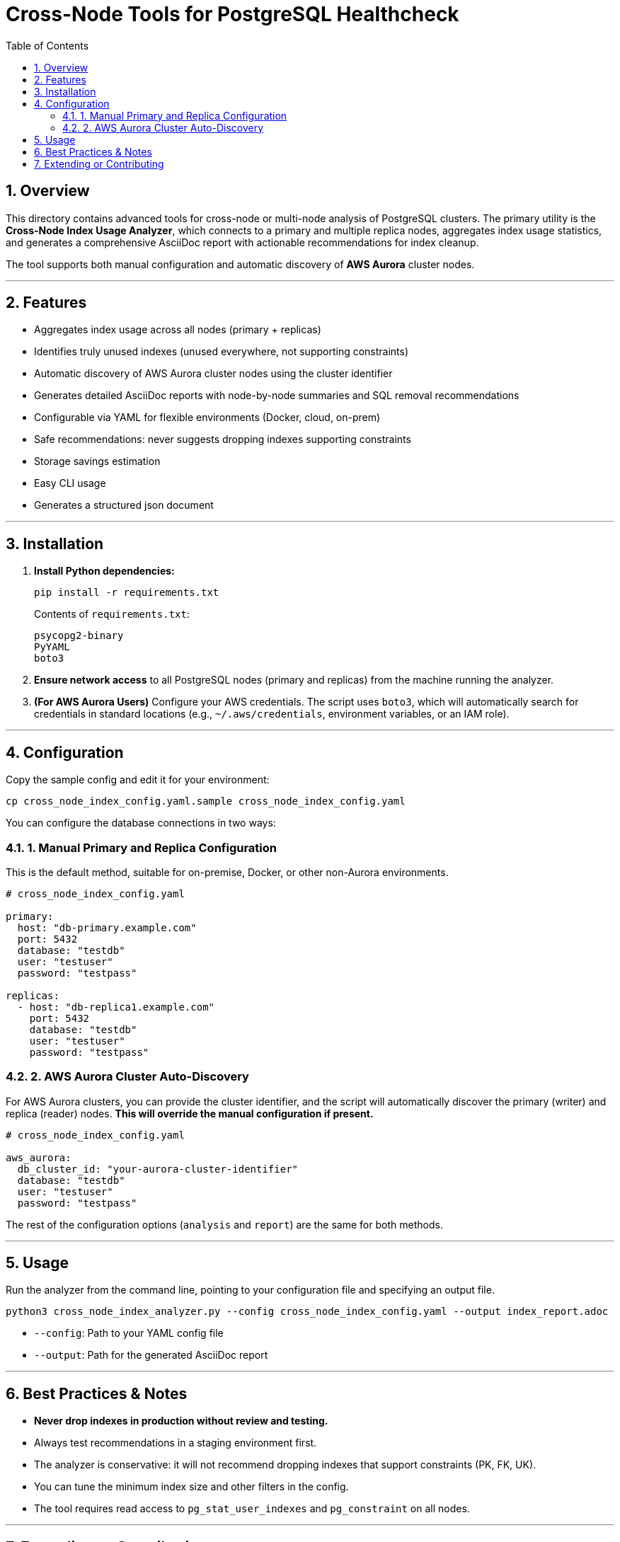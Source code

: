 = Cross-Node Tools for PostgreSQL Healthcheck
:doctype: article
:encoding: utf-8
:lang: en
:toc: left
:numbered:

== Overview

This directory contains advanced tools for cross-node or multi-node analysis of PostgreSQL clusters. The primary utility is the *Cross-Node Index Usage Analyzer*, which connects to a primary and multiple replica nodes, aggregates index usage statistics, and generates a comprehensive AsciiDoc report with actionable recommendations for index cleanup.

The tool supports both manual configuration and automatic discovery of *AWS Aurora* cluster nodes.

'''

== Features

* Aggregates index usage across all nodes (primary + replicas) 
* Identifies truly unused indexes (unused everywhere, not supporting constraints) 
* Automatic discovery of AWS Aurora cluster nodes using the cluster identifier
* Generates detailed AsciiDoc reports with node-by-node summaries and SQL removal recommendations 
* Configurable via YAML for flexible environments (Docker, cloud, on-prem) 
* Safe recommendations: never suggests dropping indexes supporting constraints 
* Storage savings estimation 
* Easy CLI usage 
* Generates a structured json document

'''

== Installation

. *Install Python dependencies:* 
+
[source,bash]
----
pip install -r requirements.txt
----
+
Contents of `requirements.txt`:
+
[source,text]
----
psycopg2-binary
PyYAML
boto3
----

. *Ensure network access* to all PostgreSQL nodes (primary and replicas) from the machine running the analyzer.

. *(For AWS Aurora Users)* Configure your AWS credentials. The script uses `boto3`, which will automatically search for credentials in standard locations (e.g., `~/.aws/credentials`, environment variables, or an IAM role).

'''

== Configuration

Copy the sample config and edit it for your environment:

[source,bash]
----
cp cross_node_index_config.yaml.sample cross_node_index_config.yaml
----

You can configure the database connections in two ways:

=== 1. Manual Primary and Replica Configuration

This is the default method, suitable for on-premise, Docker, or other non-Aurora environments.

[source,yaml]
----
# cross_node_index_config.yaml

primary:
  host: "db-primary.example.com"
  port: 5432
  database: "testdb"
  user: "testuser"
  password: "testpass"

replicas:
  - host: "db-replica1.example.com"
    port: 5432
    database: "testdb"
    user: "testuser"
    password: "testpass"
----

=== 2. AWS Aurora Cluster Auto-Discovery

For AWS Aurora clusters, you can provide the cluster identifier, and the script will automatically discover the primary (writer) and replica (reader) nodes. *This will override the manual configuration if present.*

[source,yaml]
----
# cross_node_index_config.yaml

aws_aurora:
  db_cluster_id: "your-aurora-cluster-identifier"
  database: "testdb"
  user: "testuser"
  password: "testpass"
----

The rest of the configuration options (`analysis` and `report`) are the same for both methods.

'''

== Usage

Run the analyzer from the command line, pointing to your configuration file and specifying an output file.

[source,bash]
----
python3 cross_node_index_analyzer.py --config cross_node_index_config.yaml --output index_report.adoc
----

* `--config`: Path to your YAML config file 
* `--output`: Path for the generated AsciiDoc report 

'''

== Best Practices & Notes

* *Never drop indexes in production without review and testing.* 
* Always test recommendations in a staging environment first.
* The analyzer is conservative: it will not recommend dropping indexes that support constraints (PK, FK, UK).
* You can tune the minimum index size and other filters in the config.
* The tool requires read access to `pg_stat_user_indexes` and `pg_constraint` on all nodes.

'''

== Extending or Contributing

* Place new cross-node or multi-node analysis tools in this directory.
* Follow the pattern of config-driven, report-generating utilities.
* PRs and suggestions welcome! 
